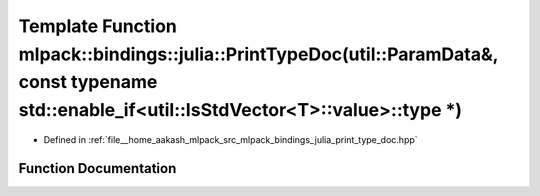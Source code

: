 .. _exhale_function_namespacemlpack_1_1bindings_1_1julia_1a0062aa6d45c8fd9394a7b7d3918f7287:

Template Function mlpack::bindings::julia::PrintTypeDoc(util::ParamData&, const typename std::enable_if<util::IsStdVector<T>::value>::type \*)
==============================================================================================================================================

- Defined in :ref:`file__home_aakash_mlpack_src_mlpack_bindings_julia_print_type_doc.hpp`


Function Documentation
----------------------


.. doxygenfunction:: mlpack::bindings::julia::PrintTypeDoc(util::ParamData&, const typename std::enable_if<util::IsStdVector<T>::value>::type *)
